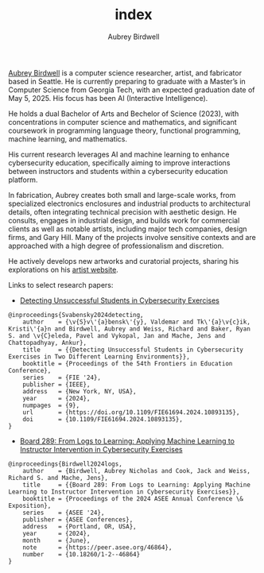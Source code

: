 #+author: Aubrey Birdwell
#+title: index
#+options: num:nil
#+options: toc:nil
#+description: Aubrey Birdwell is a computer science researcher, artist, and fabricator based in Seattle, WA.

  
#+BEGIN_EXPORT html  

<img src="aubreybirdwell_whiteroom.jpg" alt="Aubrey Birdwell, computer scientist, researcher, artist, and fabricator in Seattle, WA">

  #+END_EXPORT

  [[https://aubreybirdwell.com][Aubrey Birdwell]] is a computer science researcher, artist, and
  fabricator based in Seattle. He is currently preparing to graduate
  with a Master’s in Computer Science from Georgia Tech, with an
  expected graduation date of May 5, 2025. His focus has been AI
  (Interactive Intelligence).

  He holds a dual Bachelor of Arts and Bechelor of Science (2023),
  with concentrations in computer science and mathematics, and
  significant coursework in programming language theory, functional
  programming, machine learning, and mathematics.

  His current research leverages AI and machine learning to enhance
  cybersecurity education, specifically aiming to improve interactions
  between instructors and students within a cybersecurity education
  platform.

  In fabrication, Aubrey creates both small and large-scale works,
  from specialized electronics enclosures and industrial products to
  architectural details, often integrating technical precision with
  aesthetic design. He consults, engages in industrial design, and
  builds work for commercial clients as well as notable artists,
  including major tech companies, design firms, and Gary Hill. Many of
  the projects involve sensitive contexts and are approached with a
  high degree of professionalism and discretion.

  He actively develops new artworks and curatorial projects, sharing
  his explorations on his [[https://aubreybirdwell.com][artist website]].

  Links to select research papers:
  
  - [[https://arxiv.org/pdf/2408.08531][Detecting Unsuccessful Students in Cybersecurity Exercises]]

#+BEGIN_SRC
@inproceedings{Svabensky2024detecting,
    author    = {\v{S}v\'{a}bensk\'{y}, Valdemar and Tk\'{a}\v{c}ik, Kristi\'{a}n and Birdwell, Aubrey and Weiss, Richard and Baker, Ryan S. and \v{C}eleda, Pavel and Vykopal, Jan and Mache, Jens and Chattopadhyay, Ankur},
    title     = {{Detecting Unsuccessful Students in Cybersecurity Exercises in Two Different Learning Environments}},
    booktitle = {Proceedings of the 54th Frontiers in Education Conference},
    series    = {FIE '24},
    publisher = {IEEE},
    address   = {New York, NY, USA},
    year      = {2024},
    numpages  = {9},
    url       = {https://doi.org/10.1109/FIE61694.2024.10893135},
    doi       = {10.1109/FIE61694.2024.10893135},
}
#+END_SRC

  - [[https://peer.asee.org/board-289-from-logs-to-learning-applying-machine-learning-to-instructor-intervention-in-cybersecurity-exercises.pdf][Board 289: From Logs to Learning: Applying Machine Learning to Instructor Intervention in Cybersecurity Exercises]]

#+BEGIN_SRC
@inproceedings{Birdwell2024logs,
    author    = {Birdwell, Aubrey Nicholas and Cook, Jack and Weiss, Richard S. and Mache, Jens},
    title     = {{Board 289: From Logs to Learning: Applying Machine Learning to Instructor Intervention in Cybersecurity Exercises}},
    booktitle = {Proceedings of the 2024 ASEE Annual Conference \& Exposition},
    series    = {ASEE '24},
    publisher = {ASEE Conferences},
    address   = {Portland, OR, USA},
    year      = {2024},
    month     = {June},
    note      = {https://peer.asee.org/46864},
    number    = {10.18260/1-2--46864}
}
#+END_SRC
